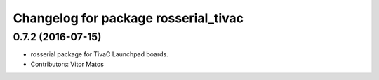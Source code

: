 ^^^^^^^^^^^^^^^^^^^^^^^^^^^^^^^^^^^^^
Changelog for package rosserial_tivac
^^^^^^^^^^^^^^^^^^^^^^^^^^^^^^^^^^^^^

0.7.2 (2016-07-15)
------------------
* rosserial package for TivaC Launchpad boards.
* Contributors: Vitor Matos
